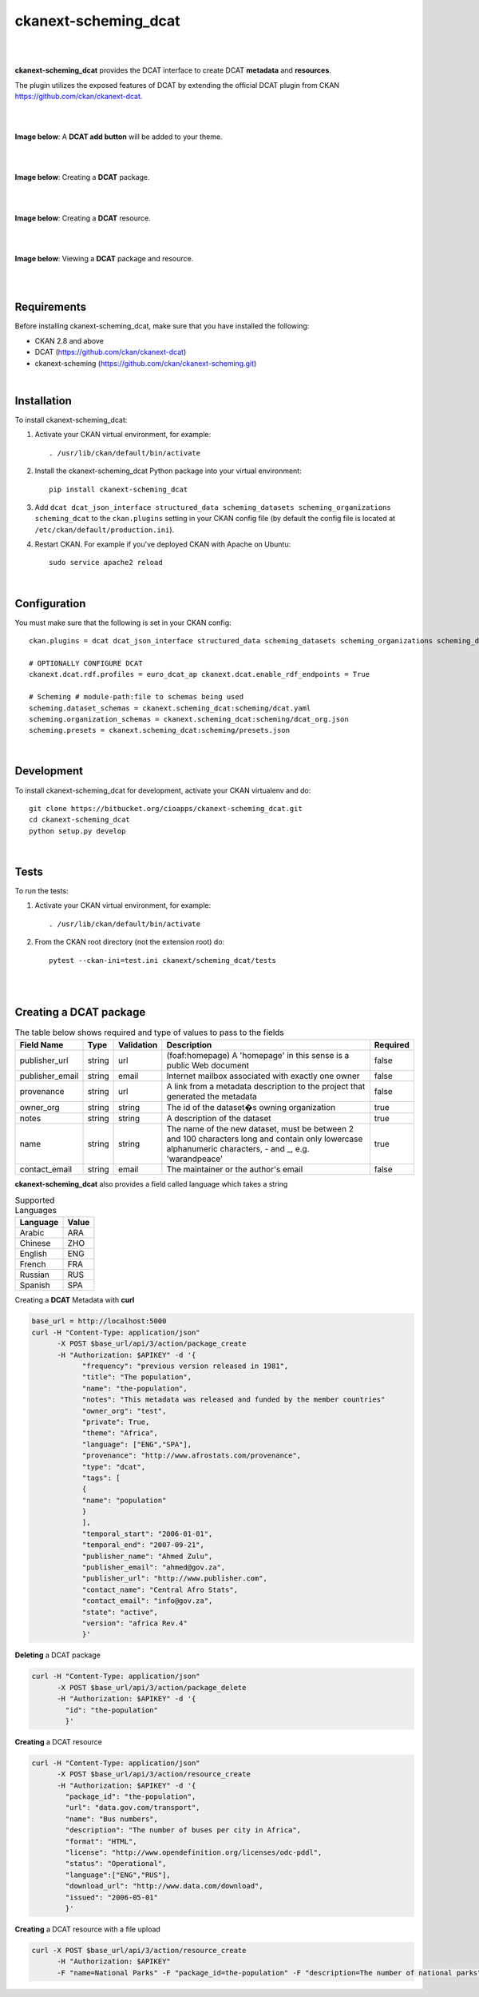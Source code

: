 ckanext-scheming_dcat
=====================================

|
|

**ckanext-scheming_dcat** provides the DCAT interface to create DCAT **metadata** and **resources**.

The plugin utilizes the exposed features of DCAT by extending the official DCAT plugin from CKAN https://github.com/ckan/ckanext-dcat.

|
|

**Image below**: A **DCAT add button** will be added to your theme.

|

.. image:: docs/img/add_dcat_dataset.png
    :alt: DCAT add button

|

**Image below**: Creating a **DCAT** package.

|

.. image:: docs/img/create_dcat_package.png
    :alt: Creating a DCAT package

|

**Image below**: Creating a **DCAT** resource.

|

.. image:: docs/img/dcat_resource_create.png
    :alt: Creating a DCAT resource

|

**Image below**: Viewing a **DCAT** package and resource.

|

.. image:: docs/img/dcat_view.png
    :alt: Viewing a DCAT package and resource

|

Requirements
------------

Before installing ckanext-scheming_dcat, make sure that you have installed the following:

* CKAN 2.8 and above
* DCAT (https://github.com/ckan/ckanext-dcat)
* ckanext-scheming (https://github.com/ckan/ckanext-scheming.git)

|

Installation
------------

To install ckanext-scheming_dcat:

1. Activate your CKAN virtual environment, for example::

     . /usr/lib/ckan/default/bin/activate

2. Install the ckanext-scheming_dcat Python package into your virtual environment::

     pip install ckanext-scheming_dcat



3. Add ``dcat dcat_json_interface structured_data scheming_datasets scheming_organizations scheming_dcat`` to the ``ckan.plugins`` setting in your CKAN
   config file (by default the config file is located at
   ``/etc/ckan/default/production.ini``).

4. Restart CKAN. For example if you've deployed CKAN with Apache on Ubuntu::

     sudo service apache2 reload


|

Configuration
-------------

You must make sure that the following is set in your CKAN config::

    ckan.plugins = dcat dcat_json_interface structured_data scheming_datasets scheming_organizations scheming_dcat

    # OPTIONALLY CONFIGURE DCAT
    ckanext.dcat.rdf.profiles = euro_dcat_ap ckanext.dcat.enable_rdf_endpoints = True

    # Scheming # module-path:file to schemas being used
    scheming.dataset_schemas = ckanext.scheming_dcat:scheming/dcat.yaml
    scheming.organization_schemas = ckanext.scheming_dcat:scheming/dcat_org.json
    scheming.presets = ckanext.scheming_dcat:scheming/presets.json

|

Development
-----------

To install ckanext-scheming_dcat for development, activate your CKAN virtualenv and do::

    git clone https://bitbucket.org/cioapps/ckanext-scheming_dcat.git
    cd ckanext-scheming_dcat
    python setup.py develop

|

Tests
-----

To run the tests:

1. Activate your CKAN virtual environment, for example::

     . /usr/lib/ckan/default/bin/activate


2. From the CKAN root directory (not the extension root) do::

    pytest --ckan-ini=test.ini ckanext/scheming_dcat/tests

|
|

Creating a DCAT package
-----------------------
    
.. list-table:: The table below shows required and type of values to pass to the fields
   :header-rows: 1

   * - Field Name
     - Type
     - Validation
     - Description
     - Required
   * - publisher_url
     - string
     - url
     - (foaf:homepage) A 'homepage' in this sense is a public Web document
     - false
   * - publisher_email
     - string
     - email
     - Internet mailbox associated with exactly one owner
     - false
   * - provenance
     - string
     - url
     - A link from a metadata description to the project that generated the metadata
     - false
   * - owner_org
     - string
     - string
     - The id of the dataset�s owning organization
     - true
   * - notes
     - string
     - string
     - A description of the dataset
     - true
   * - name
     - string
     - string
     - The name of the new dataset, must be between 2 and 100 characters long and contain only lowercase alphanumeric characters, - and _, e.g. 'warandpeace'
     - true
   * - contact_email
     - string
     - email
     - The maintainer or the author's email
     - false
     
**ckanext-scheming_dcat** also provides a field called language which takes a string

.. list-table:: Supported Languages
   :header-rows: 1

   * - Language
     - Value
   * - Arabic
     - ARA
   * - Chinese
     - ZHO
   * - English
     - ENG
   * - French
     - FRA
   * - Russian
     - RUS
   * - Spanish
     - SPA
     

Creating a **DCAT** Metadata with **curl**


.. code::

    base_url = http://localhost:5000
    curl -H "Content-Type: application/json"
          -X POST $base_url/api/3/action/package_create
          -H "Authorization: $APIKEY" -d '{
                "frequency": "previous version released in 1981",
                "title": "The population",
                "name": "the-population",
                "notes": "This metadata was released and funded by the member countries"
                "owner_org": "test",
                "private": True,
                "theme": "Africa",
                "language": ["ENG","SPA"],
                "provenance": "http://www.afrostats.com/provenance",
                "type": "dcat",
                "tags": [
                {
                "name": "population"
                }
                ],
                "temporal_start": "2006-01-01",
                "temporal_end": "2007-09-21",
                "publisher_name": "Ahmed Zulu",
                "publisher_email": "ahmed@gov.za",
                "publisher_url": "http://www.publisher.com",
                "contact_name": "Central Afro Stats",
                "contact_email": "info@gov.za",
                "state": "active",
                "version": "africa Rev.4"
                }'


**Deleting** a DCAT package

.. code::

    curl -H "Content-Type: application/json"
          -X POST $base_url/api/3/action/package_delete
          -H "Authorization: $APIKEY" -d '{
            "id": "the-population"
            }'

**Creating** a DCAT resource

.. code::

    curl -H "Content-Type: application/json"
          -X POST $base_url/api/3/action/resource_create
          -H "Authorization: $APIKEY" -d '{
            "package_id": "the-population",
            "url": "data.gov.com/transport",
            "name": "Bus numbers",
            "description": "The number of buses per city in Africa",
            "format": "HTML",
            "license": "http://www.opendefinition.org/licenses/odc-pddl",
            "status": "Operational",
            "language":["ENG","RUS"],
            "download_url": "http://www.data.com/download",
            "issued": "2006-05-01"
            }'

**Creating**  a DCAT resource with a file upload

.. code::

    curl -X POST $base_url/api/3/action/resource_create
          -H "Authorization: $APIKEY"
          -F "name=National Parks" -F "package_id=the-population" -F "description=The number of national parks" -F "upload=@./national-parks.csv"



